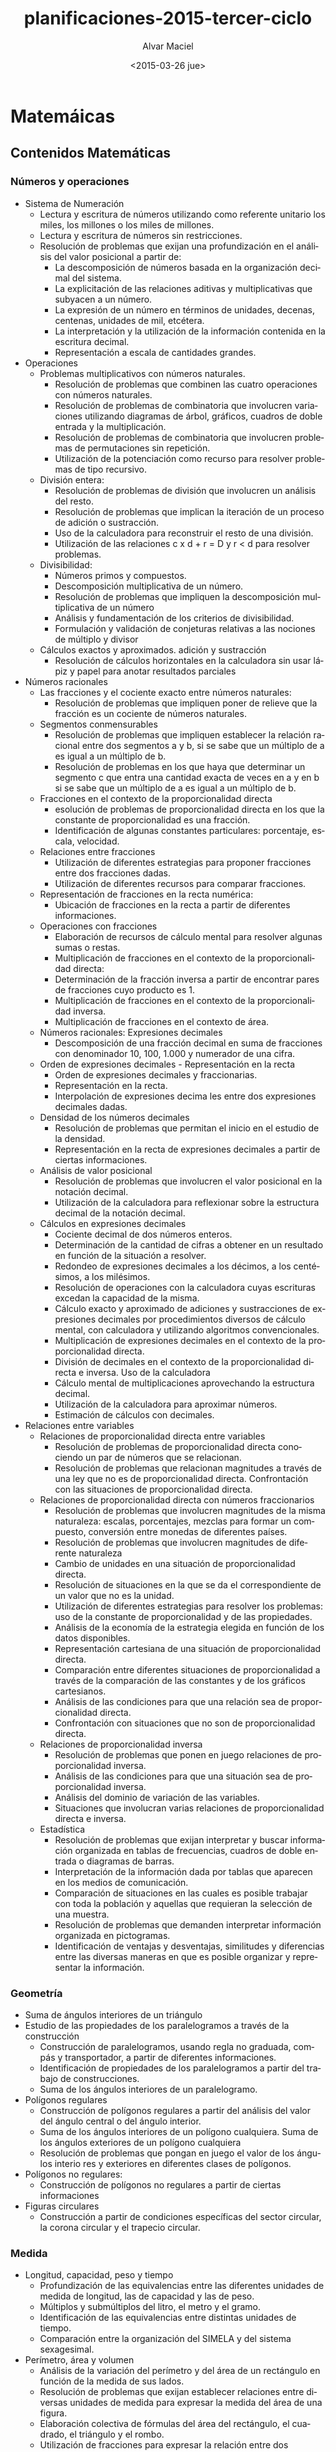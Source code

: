 #+OPTIONS: ':nil *:t -:t ::t <:t H:3 \n:nil ^:t arch:headline
#+OPTIONS: author:t c:nil creator:comment d:(not "LOGBOOK") date:t
#+OPTIONS: e:t email:nil f:t inline:t num:t p:nil pri:nil prop:nil
#+OPTIONS: stat:t tags:t tasks:t tex:t timestamp:t title:t toc:t
#+OPTIONS: todo:t |:t
#+TITLE: planificaciones-2015-tercer-ciclo
#+DATE: <2015-03-26 jue>
#+AUTHOR: Alvar Maciel
#+EMAIL: alvarmaciel@gmail.com
#+DESCRIPTION:
#+KEYWORDS:
#+LANGUAGE: es
#+SELECT_TAGS: export
#+EXCLUDE_TAGS: noexport
#+CREATOR: Emacs 24.4.1 (Org mode 8.3beta)

* Matemáicas
** Contenidos Matemáticas
*** Números y operaciones
- Sistema de Numeración
    - Lectura y escritura de números utilizando como referente unitario los miles, los millones o los miles de millones.
    - Lectura y escritura de números sin restricciones.
    - Resolución de problemas que exijan una profundización en el análisis del valor posicional a partir de:
        - La descomposición de números basada en la organización decimal del sistema.
        - La explicitación de las relaciones aditivas y multiplicativas que subyacen a un número.
        - La expresión de un número en términos de unidades, decenas, centenas, unidades de mil, etcétera.
        - La interpretación y la utilización de la información contenida en la escritura decimal.
        - Representación a escala de cantidades grandes.
- Operaciones
    - Problemas multiplicativos con números naturales.
        - Resolución de problemas que combinen las cuatro operaciones con números naturales.
        - Resolución de problemas de combinatoria que involucren variaciones utilizando diagramas de árbol, gráficos, cuadros de doble entrada y la multiplicación.
        - Resolución de problemas de combinatoria que involucren problemas de permutaciones sin repetición.
        - Utilización de la potenciación como recurso para resolver problemas de tipo recursivo.
    - División entera:
        - Resolución de problemas de división que involucren un análisis del resto.
        - Resolución de problemas que implican la iteración de un proceso de adición o sustracción.
        - Uso de la calculadora para reconstruir el resto de una división.
        - Utilización de las relaciones c x d + r = D y r < d para resolver problemas.
    - Divisibilidad:
        - Números primos y compuestos.
        - Descomposición multiplicativa de un número.
        - Resolución de problemas que impliquen la descomposición multiplicativa de un número
        - Análisis y fundamentación de los criterios de divisibilidad.
        - Formulación y validación de conjeturas relativas a las nociones de múltiplo y divisor
    - Cálculos exactos y aproximados. adición y sustracción
        - Resolución de cálculos horizontales en la calculadora sin usar lápiz y papel para anotar resultados parciales   
- Números racionales
    - Las fracciones y el cociente exacto entre números naturales:
        - Resolución de problemas que impliquen poner de relieve que la fracción es un cociente de números naturales.
    - Segmentos conmensurables
        - Resolución de problemas que impliquen establecer la relación racional entre dos segmentos a y b, si se sabe que un múltiplo de a es igual a un múltiplo de b. 
        - Resolución de problemas en los que haya que determinar un segmento c que entra una cantidad exacta de veces en a y en b si se sabe que un múltiplo de a es igual a un múltiplo de b.
    - Fracciones en el contexto de la proporcionalidad directa
        - esolución de problemas de proporcionalidad directa en los que la constante de proporcionalidad es una fracción.
        - Identificación de algunas constantes particulares: porcentaje, escala, velocidad.
    - Relaciones entre fracciones
        - Utilización de diferentes estrategias para proponer fracciones entre dos fracciones dadas.
        - Utilización de diferentes recursos para comparar fracciones.
    - Representación de fracciones en la recta numérica:
        - Ubicación de fracciones en la recta a partir de diferentes informaciones. 
    - Operaciones con fracciones
        - Elaboración de recursos de cálculo mental para resolver algunas sumas o restas.
        - Multiplicación de fracciones en el contexto de la proporcionalidad directa:
        - Determinación de la fracción inversa a partir de encontrar pares de fracciones cuyo producto es 1.
        - Multiplicación de fracciones en el contexto de la proporcionalidad inversa.
        - Multiplicación de fracciones en el contexto de área.
    - Números racionales: Expresiones decimales
        - Descomposición de una fracción decimal en suma de fracciones con denominador 10, 100, 1.000 y numerador de una cifra.
    - Orden de expresiones decimales - Representación en la recta
        - Orden de expresiones decimales y fraccionarias.
        - Representación en la recta.
        - Interpolación de expresiones decima les entre dos expresiones decimales dadas.
    - Densidad de los números decimales
        - Resolución de problemas que permitan el inicio en el estudio de la densidad.
        - Representación en la recta de expresiones decimales a partir de ciertas informaciones.
    - Análisis de valor posicional
        - Resolución de problemas que involucren el valor posicional en la notación decimal.
        - Utilización de la calculadora para reflexionar sobre la estructura decimal de la notación decimal.
    - Cálculos en expresiones decimales
        - Cociente decimal de dos números enteros.
        - Determinación de la cantidad de cifras a obtener en un resultado en función de la situación a resolver.
        - Redondeo de expresiones decimales a los décimos, a los centésimos, a los milésimos.
        - Resolución de operaciones con la calculadora cuyas escrituras excedan la capacidad de la misma.
        - Cálculo exacto y aproximado de adiciones y sustracciones de expresiones decimales por procedimientos diversos de cálculo mental, con calculadora y utilizando algoritmos convencionales.
        - Multiplicación de expresiones decimales en el contexto de la proporcionalidad directa.
        - División de decimales en el contexto de la proporcionalidad directa e inversa. Uso de la calculadora
        - Cálculo mental de multiplicaciones aprovechando la estructura decimal.
        - Utilización de la calculadora para aproximar números.
        - Estimación de cálculos con decimales.
- Relaciones entre variables
    - Relaciones de proporcionalidad directa entre variables
        - Resolución de problemas de proporcionalidad directa conociendo un par de números que se relacionan.
        - Resolución de problemas que relacionan magnitudes a través de una ley que no es de proporcionalidad directa. Confrontación con las situaciones de proporcionalidad directa.
    - Relaciones de proporcionalidad directa con números fraccionarios
        - Resolución de problemas que involucren magnitudes de la misma naturaleza: escalas, porcentajes, mezclas para formar un compuesto, conversión entre monedas de diferentes países.
        - Resolución de problemas que involucren magnitudes de diferente naturaleza
        - Cambio de unidades en una situación de proporcionalidad directa.
        - Resolución de situaciones en la que se da el correspondiente de un valor que no es la unidad.
        - Utilización de diferentes estrategias para resolver los problemas: uso de la constante de proporcionalidad y de las propiedades.
        - Análisis de la economía de la estrategia elegida en función de los datos disponibles.
        - Representación cartesiana de una situación de proporcionalidad directa.
        - Comparación entre diferentes situaciones de proporcionalidad a través de la comparación de las constantes y de los gráficos cartesianos.
        - Análisis de las condiciones para que una relación sea de proporcionalidad directa.
        - Confrontación con situaciones que no son de proporcionalidad directa.
    - Relaciones de proporcionalidad inversa
        - Resolución de problemas que ponen en juego relaciones de proporcionalidad inversa.
        - Análisis de las condiciones para que una situación sea de proporcionalidad inversa.
        - Análisis del dominio de variación de las variables.
        - Situaciones que involucran varias relaciones de proporcionalidad directa e inversa.
    - Estadística 
        - Resolución de problemas que exijan interpretar y buscar información organizada en tablas de frecuencias, cuadros de doble entrada o diagramas de barras.
        - Interpretación de la información dada por tablas que aparecen en los medios de comunicación.
        - Comparación de situaciones en las cuales es posible trabajar con toda la población y aquellas que requieran la selección de una muestra.
        - Resolución de problemas que demanden interpretar información organizada en pictogramas.
        - Identificación de ventajas y desventajas, similitudes y diferencias entre las diversas maneras en que es posible organizar y representar la información.

*** Geometría
- Suma de ángulos interiores de un triángulo
- Estudio de las propiedades de los paralelogramos a través de la construcción
    - Construcción de paralelogramos, usando regla no graduada, compás y transportador, a partir de diferentes informaciones.
    - Identificación de propiedades de los paralelogramos a partir del trabajo de construcciones.
    - Suma de los ángulos interiores de un paralelogramo.
- Polígonos regulares
    - Construcción de polígonos regulares a partir del análisis del valor del ángulo central o del ángulo interior.
    - Suma de los ángulos interiores de un polígono cualquiera. Suma de los ángulos exteriores de un polígono cualquiera
    - Resolución de problemas que pongan en juego el valor de los ángulos interio res y exteriores en diferentes clases de polígonos.
- Polígonos no regulares:
    - Construcción de polígonos no regulares a partir de ciertas informaciones
- Figuras circulares
    - Construcción a partir de condiciones específicas del sector circular, la corona circular y el trapecio circular.

*** Medida
- Longitud, capacidad, peso y tiempo
    -  Profundización de las equivalencias entre las diferentes unidades de medida de longitud, las de capacidad y las de peso.
    -  Múltiplos y submúltiplos del litro, el metro y el gramo.
    -  Identificación de las equivalencias entre distintas unidades de tiempo.
    -  Comparación entre la organización del SIMELA y del sistema sexagesimal.
-  Perímetro, área y volumen
    - Análisis de la variación del perímetro y del área de un rectángulo en función de la medida de sus lados.
    - Resolución de problemas que exijan establecer relaciones entre diversas unidades de medida para expresar la medida del área de una figura.
    - Elaboración colectiva de fórmulas del área del rectángulo, el cuadrado, el triángulo y el rombo.
    - Utilización de fracciones para expresar la relación entre dos superficies.
    - Utilización de las propiedades de las figuras para comparar áreas.
    - Utilización de la multiplicación de fracciones para calcular el área de unafigura que no puede ser embaldosada un número exacto de veces con una unidad dada.
    - Resolución de problemas que impliquen la medición de figuras usando como unidad el cm 2 y el m 2 .
    - Resolución de situaciones que permitan profundización en el estudio del sistema métrico decimal: algunos múltiplos y sumbmúltiplos del m 2.
    - Estimación de la medida de diferentes superficies seleccionando la unidad de medida más adecuada.
    - Análisis de la información presenta da en medios diversos sobre grandes extensiones utilizando ha y km 2 como unidades de medida.
    - Exploración de la variación del área de una figura en función de la medida de sus lados, bases o alturas.
    - Análisis en términos de proporcionalidad de la relación entre la variación de los lados de un rectángulo y de la variación del área.
    - Resolución de problemas que impliquen el cálculo del área de polígonos, trapecios y romboides por medio de descomposiciones en cuadrados, rectángulos y triángulos.
    - Aproximación del área de polígonos irregulares y de figuras curvilíneas utilizando cuadrículas u otros procedimientos.
    - Área del círculo y de figuras circulares.
** Cronogramas
El tiempo es la variable a tener en cuenta para planificar y ajustar los planes

- Primer bimestre 02/3 - 08/5
    - Semanas: 10
    - Temas:
        - Sistema de numeración
        - Problemas multiplicativos con números naturales. 
        - Suma de ángulos interiores de un triángulo
        - Estudio de las propiedades de los paralelogramos a través de la construcción.
        - Polígonos regulares.


| Semana        | Números y operaciones                                                                              | Geometría                                                                                                          |
| 02 - 06       | Sistema de numeración: Lectura y escritura de números, comparación de cantidades                   | Repaso de propiedades de figuras: Cuadrado                                                                         |
| 09 - 13       | Sistema de numeración: Lectura y escritura de números, comparación de cantidades                   | ~~repaso de propiedades de figuras: Cuadrado~~                                                                     |
| 16 - 20       | Sistema de numeración: Descomposición de números en potencias de diez                              | Reproducir figuras con regla compás y escuadra                                                                     |
| 25 - 27[fn:1] | Sistema de numeración: Descomposición de números en potencias de diez                              | Reproducir figuras con regla compás y escuadra                                                                     |
| 30 - 01[fn:2] | Sistema de numeración: Descomposición de números en potencias de diez                              | Reproducir figuras con regla compás y escuadra                                                                     |
| 06 - 10       | Problemas y práctica sobre numeración                                                              | Suma de ángulos interiores de un triángulo, Estudio del triángulo en relación a la circunferencia                  |
| 13 - 17       | Problemas multiplicativos con números naturales.                                                   | Suma de ángulos interiores de un triángulo, Estudio del triángulo y paralelogramos en relación a la circunferencia |
| 20 - 24       | Resolución de problemas que combinen las cuatro operaciones con números naturales.                 | Estudio de las propiedades de los paralelogramos a través de la construcción                                       |
| 27 - 30       | Resolución de problemas que combinen las cuatro operaciones con números naturales. <br> evaluación | Estudio de las propiedades de los paralelogramos a través de la construcción                                       |
| 04 - 08       | Resolución de problemas que combinen las cuatro operaciones con números naturales.                 | Polígonos regulares                                                                                                |

- Segundo bimestre 11/5 - 17/7
    - Semanas: 11

- Tercer Bimestre 3/08 - 09/10
    - Semanas: 11
- Cuarto Bimestre 13/10 - 23/12
    - Semanas: 10,5




** Secuencias de matemáticas

Las secuencias que se presentan en este apartado están organizadas en función de los [cronogramas](cronogramasMat.md).
Cada semana implica una organización de contenidos que puede ir variando en función de las adaptaciones que haya que ir haciendo
*** Primer Cuatrimestre 02/3 - 08/5
La documentación por semanas funciona, pero el día a día de la escuela desorganiza la organización, o mejor dicho, la realidad aulica se impone a la idealidad programática. Entonces, situándonos en esta realidad, dejamos los cronogramas en su respectiva sección que se actualizarán cada vez que podamos y en esta sección incluimos las secuencias y los comentarios a las mismas.

*** Sistema de numeración

- Cálculo para que cambie la cifra indicada
  1. ¿Qué cantidad le restarías a 4.829.356 para que se transforme en estos números?
     
|           | ¿Cuánto le restarías? | para transformarlo en                     |
|-----------+-----------------------+-------------------------------------------|
| 4.829.356 |                       | - 4.809.356</br> - 4.000.356</br> - 9.356 |
  2. Escribí un cálculo para que cambie solo la cifra indicada en cada número.
     1. 1.025.479 (marca en el 2)

     2. 3.523.098 (marca en el 5)
- Tabla con puntajes (analizar equivalencias entre órdenes contiguos)
  1. En un juego hay fichas con diferentes puntos: 100.000; 10.000; 1.000; 100 y 10

|   | 100.000 | 10.000 | 1.000 | 100 | 10 | Puntaje total |
|---+---------+--------+-------+-----+----+---------------|
| A |       0 |      4 |     2 |   8 |  9 |               |
| B |      12 |      3 |    11 |   0 |  0 |               |
| C |         |        |       |     |    |     1.120.780 |
| D |         |     12 |       |     | 78 |     1.120.780 |

     1. El cuadro muestra la cantidad de fichas que reunió cada jugador al finalizar el partido. Completalo.

     2. ¿Qué puntaje se obtiene reuniendo 10 fichas de cada valor?

     3. Sofía obtuvo 3.025.140 puntos ¿Cuáles de estos cálculos permiten encontrar su puntaje?
        a. 3 x 1.000.000 + 2 x 100.000 + 5 x 10.000 + 1 x 1.000 + 4 x 100 =

        b. 3 x 1.000.000 + 2 x 10.000 + 5 x 1.000 + 1 x 100 + 4 x 10 =

        c. 30 x 100.000 + 25 x 1.000 + 140 =
- Qué números se forman
  
  a. 54 x 100.000 =35 x 1.000.000 =

  c. 13 x 1.000 + 9 x 100 + 45 =

  d. 13 x 1.000.000 + 9 x 100.000 + 4 x 10.000 + 5 x 1.000 =

- Resolvé mentalmente
  1. 250.000 : 10.000 =

  2. 25 x 10.000 =

  3. 20.500 : 10 = 

  4. 20.500 x 10 =

  5. 205 x 100 =

  6. 20.500 : 100 =

  7. 2.050 x 10 =

  8. 2.050 x 100.000 =

  9. 205.000 : 1.000 =
**** Práctica en vistas de la evaluación

1. Escriban con números las siguientes cantidades:
   a. Tres millones ochocientos mil = 
   b. Tres millones ocho = 
   c. Tres millones ochenta mil = 
   d. Tres millones ochocientos =
   e. Tres millones ochenta = 
   f. Tres millones ocho mil =
2. ¿Cómo pagarían las siguientes cantidades usando la menor cantidad de billetes y monedas?

|         | Con Billetes de $100 | Con Billetes de $10 | Con monedas de $1 |
|---------+----------------------+---------------------+-------------------|
|  25.618 |                      |                     |                   |
| 125.618 |                      |                     |                   |
| 520.005 |                      |                     |                   |
|  33.333 |                      |                     |                   |


3. Completen cada una de las igualdades
   a. 253.000= _________ x 100.000 + 5 x _________ + 3 x __________
   b. 38.987= ___________ x __________ + 8 x ____________ + 9 x ___________ + ___________ x 10 + _________
   c. 5.600.741= 5 x ______________ + 6 x ___________ + __________ x 100 + 41
4. Completen los cálculos para que resulten válidas las igualdades.
   e. 345= 34 x ____________ + 5
   f. 23= 2 x __________ + __________
   g. 1.246= ___________ x 10 + 6
   h. ____________= 12 x 10 + 4
   i. 431= 43 x _______ + 1
   j. 3.451 = _______ x 100 + 51
*** Geometría 
La presente secuencia tiene como objetivo introducir a los estudiantes en el estudio de la geometría en función del desarrollo del razonamiento deductivo, la resolución de problemas geométricos que permitan establecer relaciones entre las propiedades de las figuras y los cuerpos y el análisis de los problemas de medida para ampliar los sentidos de los números racionales.
En cada ejercicio iremos indicando los propósitos y objetivos de aprendizaje (en lenguaje coloquial)
**** Construcciones 1
1. Copien las siguientes figuras respetando las medidas[fn:3]
   1. [[http://farm8.staticflickr.com/7435/8723482246_affc3802b8.jpg]]
   2. [[http://farm8.staticflickr.com/7354/8722362631_dee0690a78.jpg]]
2. Si tuvieras que enviar un mensaje escrito con instrucciones para hacer las dos figuras que hicieron arriba ¿Qué escribirían?[fn:4]

*** Khan Academy
- Durante esta semana tengo que terminar de cargar los alumnos en Khan Academy.
  - Se cargaron 5 usuarios grupales.
    isaurog13c
    isaurog23c
    isaurog33c
    isaurog43c
    isaurog53c
*** Semana 4 y 5 

Junto ambas semanas dado que hay 4 días de feriado entre las dos 

| Semana         | Números y operaciones                                                 |
| 25 - 27 [fn:1] | Sistema de numeración: Descomposición de números en potencias de diez |
| 30 - 01 [fn:2] | Sistema de numeración: Descomposición de números en potencias de diez |
*** Operaciones 1


**** Completá estas tablas

| Cajas iguales de barritas | 2 |   5 | 7 | 10 | 20 | 25 | 30 | 33 | 200 |
| Cantidad de barritas      |   | 120 |   |    |    |    |    |    |     |

---

| Paquetes de CD      | 2 |   3 |     | 6 | 10 |       | 30 | 39 |
| Cantidad de tuercas |   | 432 | 576 |   |    | 2.880 |    |    |
  

**** Matías y Lorena calcularon de maneras diferentes cuántos cuadraditos hay en esta figura

[[file:orgRectangular1.jpg]]

#+BEGIN_VERSE
Matías: 13x4 + 8x7 + 8x7 
         52  + 56 +  56 = 164
Lorena: 4x21 + 3x16 + 4x8
         84  + 48  +  32 = 164

#+END_VERSE
- Escribí otros cálculos que permitan averiguar la cantidad de cuadraditos

**** En una pared se colocaron 18 filas de 24 cerámicas cada una.
a. ¿Es cierto que si se duplica la cantidad de filas, la cantidad total de cerámicas es el doble?
b. Si se duplican la cantidad de filas y de cerámicas por fila, ¿Cuántas cerámicas se necesitan?
c. Si la cantidad de filas y cerámicas por fila se reduce a la mitad ¿Es cierto que la cantidad total de cerámicas se reduce a la cuarta parte?
 
*** Bibliografía - Sitiografía:
- Diseño Curricular de la Ciudad de Buenos Aires 
- Matemática en sexto. Santillana
- [[http://es.khanacademy.org][Khan Academy]]
* Ciencias Naturales
** Contenidos Ciencias Naturales

*** Los materiales

-  Interacciones entre los materiales.
-  Mezclas y soluciones.
-  El agua. 

*** Los seres vivos

- La diversidad ambiental y la diversidad biológica.
- Relaciones.
- Cambios evolutivos.

*** La Tierra y el universo

- La Tierra: cambios a lo largo de su historia.
- Restos fósiles.
- Magnitudes y características de la Tierra.
- El universo: galaxias.
** Cronogramas
El tiempo es la variable a tener en cuenta para planificar y ajustar los planes

- Primer bimestre 02/3 - 08/5
  - Semanas: 10
  - Los materiales
	- Interacciones entre los materiales.
	- Mezclas y soluciones.
	- El agua. 

- Segundo bimestre 11/5 - 17/7
  - Semanas: 11
  - Los seres vivos
	- La diversidad ambiental y la diversidad biológica.
	- Relaciones.
	- Cambios evolutivos.

- Tercer Bimestre 3/08 - 09/10
  - Semanas: 11
  - La Tierra y el universo
	- La Tierra: cambios a lo largo de su historia.
	- Restos fósiles.

- Cuarto Bimestre 13/10 - 23/12
  - Semanas: 10,5
  - La Tierra y el universo
	- Magnitudes y características de la Tierra.
	- El universo: galaxias.





** Secuencias de Ciencias naturales
*** Los Materiales
En sexto grado se avanza con el estudio de las interacciones de los materiales entre si, poniendo énfasis en la descripción de las características de una diversidad de mezclas.

**** Mapa conceptual del tema

[![mapa conceptual mezclas](https://farm9.staticflickr.com/8755/16718145890_485001f6c5_c.jpg "Mapa conceptual de contenidos sobre mezclas)](https://cmapscloud.ihmc.us/viewer/cmap/1NTKM8RB9-26QLQSZ-1N4)

**** ¿Qué queremos enseñar?

- Qué cuando los materiales se mezclan, se obtienen distintos resultados según cuáles sean los materiales.
- Qué la cantidad de total de materia se conserva.
- Que algunas mezclas pueden ser identificadas y clasificadas a partir de la observación de sus componentes.
- Qué las soluciones son un tipo de mezcla particular en la que no se pueden distinguir sus componentes ni a simple vista ni con el microscopio.
- Comparación entre distintos tipos de soluciones según sus componentes (líquidos en líquidos, sólidos en líquidos, gases en líquidos). 
- Identificación de la destilación como método de separación de las soluciones sólido-líquido.
- El agua como solvente. Comparación con otros solventes.
- Elaboración de tablas de registro de datos.
- Análisis y discusión de los resultados.


**** Objetivos de aprendizaje

|Conceptos|Competencias|
|- Una mezcla es un sistema material formado por dos o más componentes unidos.<br>- Las mezclas se clasifican en: Homogéneas y Heterogéneas.|- Observar y describir las características de un objeto o fenómeno.<br>- Clasificar objetos o fenómenos de acuerdo con criterios propios y fundamentar dichos criterios.|
|- La cantidad total de materia se conserva en las mezclas<br>|- Formular preguntas investigables.<br>- Formular hipótesis y predicciones asociadas a dichas hipótesis.<br>- Diseñar experimentos para poner a prueba una hipótesis, proponiendo condiciones experimentales, controles y la variable a medir.|
|Mezclas Homogéneas:<br>- Soluciones<br>- La disolución consta de dos partes: soluto y solvente.<br>- Cuando el soluto se disuelve, éste pasa a formar parte de la solución.<br>-La destilación es la operación de separar, mediante vaporización y condensación en los diferentes componentes líquidos, sólidos disueltos en líquidos o gases licuados de una mezcla |- Formular preguntas investigables.<br>- Formular hipótesis y predicciones asociadas a dichas hipótesis.<br>- Diseñar experimentos para poner a prueba una hipótesis, proponiendo condiciones experimentales, controles y la variable a medir.|


**** Planificación general


|  Semana | Contenido para desarrollar            | Actividades                                                                            |
|       1 | Conservación de la materia en mezclas | Diseñar un experimento para medir y comprobar si aumenta o no la materia en una mezcla |
|       2 | Conservación de la materia en mezclas | Realización del experimento y contraste entre el diseño y el experimento               |
|       3 | Mezclas homogéneas - soluto y sovente | Diseñar un experimento para medir y comprobar si aumenta o no la materia en una mezcla |
|       4 | Mezclas homogéneas - soluto y sovente | Realización del experimento y contraste entre el diseño y el experimento               |
|       5 | Destilación y condensación            | Análisis de experimentos de otros                                                      |
|       6 | Evaluación                            | ¿Qué aprendieron? ¿Qué habría que cambiar?                                             |


*** Secuencias
**** Conservación de materia en mezclas

- *Semana 1 y 2*

|Conceptos|Competencias|
|- La cantidad total de materia se conserva en las mezclas.</br>|- Que propongan preguntas investigables. </br>- Que a partir de las preguntas elaboren hipótesis y predicciones.</br>- Que propongan un diseño experimental sencillo para responder a la pregunta formulada. </br> - Que identifiquen la variable que quieren medir.</br> - Qué identifiquen las condiciones que tienen que permanecer constantes y expliquen por qué esas condiciones tienen que permancer constante.|
|- La cantidad total de materia se conserva en las mezclas.</br>|- Que analicen los resultados del experimento en relación a la hipótesis formulada y la descarten, acepten o refinene.</br>- Que critiquen el diseño experimental de sus pares y propongan mejoras.|

- *Materiales:*
- Para las mezclas:
  - agua,
  - aceite,
  - detergente,
  - sal fina,
  - sal gruesa,
  - azúcar,
  - alcohol,
  - parafina,
  - azul de mileno,
  - arena,
  - bolitas o piedritas,
  - limaduras de hierro,
  - telgopor,
  
*Secuencia de clase 1:*

1. Introducción: El docente comentará a la clase que analizarán distintos tipos de mezclas y realizarán preguntas que puedan ser contestadas a travès de la experimentación. Luego les mostrará 4 tipos de mezclas en dos momentos, uno sin agua y otro con agua.
  - Primer momento. Mezclas:
    1. limadura de hierro y arena
    2. telgopor y piedritas
    3. azucar y arena
    4. sal gruesa y telgopor
  - Segundo momento. Agrego agua a las mezclas
2. Preguntas investigables: Les pediremso que formulen preguntas que podríamos investigar en relación a cómo serán las mezclas en cada momento y que pasa con los materiales cuando se mezclan. clasificaremos entre las preguntas investigables a partir de un experimento y las que necesitan de otros elementos para responder.
3. hipótesis y predicciones: Discutiremos cuales serían las respuestas posibles a las preguntas seleccionadas. y buscaremos predicciones ¿si fuera cierto, qué tendría que suceder? y ¿si fuera falsa?
4. Qué y como medir: Discutiremos con los alumnos qué habrá que medir y observar para responder a la pregunta.
5. Diseño del experimento: Cada grupo armará el diseño de un experimento que pueda responder a la pregunta de investigación seleccionada. Deberán indicar no solo los pasos del experimento sino como registraran los datos y las observaciones del mismo.
6. Revisión entre pares, cada grupo expondrá su diseño y se harán sugerencias sobre el mismo.
5. Se hará la lista de elemntos a traer para la clase en que cada grupo hará su experimento



*Secuencia de clase 2:*

1. Introducción: revisaremos los materiales y los experimentos. haremos un repaso por las condiciones en las que usaremos el laboratorio.
2. Realización del experimento: Harán el experimento y completado de tabla de con los resultados. Finalmente cada grupo expondrá los resultados a la clase.
3. Formulación de la explicitación teórica: Finalmente se discutirá la respuesta a la pregunta.

**** Modelo de guía de trabajo de laboratorio

**** Guía de trabajo en el laboratorio

| El experimento de hoy es: |
| </br>                     |
|                           |

| ¿Qué pregunta queremos contestar? |
| </br>                             |
|                                   |

**** Nuestra hipótesis (respuesta) y nuestras predicciones

| Hipótesis </br>pensamos qué... porque... | Predicciones: </br> si la hipótesis es correcta, entonces |
| </br>                                    | </br>                                                     |

**** Mi diseño experimental para poner la hipótesis a prueba:

| Mido  | modifico | Dejo igual |
| </br> | </br>    | </br>      |

| Resultados |
| </br>      |

| Conclusiones |
| </br>        |

| ¿Qué aprendí de este experimento? ¿Cambió lo que pensaba? |
| </br>                                                     |

| ¿Qué nuevas cosas quiero saber de este tema? |
| </br>                                        |

***** Evaluación:

Incluida en la guía de trabajo en el laboratorio.

**** Bibliografía - Sitiografía:
- [Furman, M. (2007). Haciendo ciencia en la escuela primaria: Mucho más que recetas de cocina. Revista 12ntes, 15, 2-3.](http://www.ebicentenario.org.ar/documentos/mat_ciencia/Furman_Haciendo_Ciencias_en_la_Escuela_Primaria.pdf)
- [Gellon, G. (2008b). Los experimentos en la escuela: La visión de un científico en el aula. Revista 12ntes, 24, 13-14.](http://www.ebicentenario.org.ar/documentos/mat_ciencia/Gellon_G_(2008b).pdf)
- Furman, M. Podestá, M. E. (2013) La aventura de enseñar Ciencias Naturales. Aique
- [Educ.ar](http://www.educ.ar/sitios/educar/recursos/ver?id=92144)
- [Material para docentes, Escuelas del Bicentenario](http://www.ebicentenario.org.ar/ebooks/CN_docentes_sexto/)


* Prácticas del Lenguaje
** Bibliobici
*** Lecturas
:PROPERTIES:
:ID:       13913325-0fb5-4a9c-80a9-e99634d1eacb
:END:
- Objetivos:
  - Que los pibes y pibas construyan un espacio y un ambiente de lectura.
  - Que los pibes y pibas seleccionen una lectura para comentar luego, qué leyeron, de que se trataba el cuento y porque lo recomendarían
- Les armaremos una mesa de libros y dispondremos de recomendaciones orales para algunos de los libros.
Mesa de libros <2015-07-02 jue>



| Título                                              | Autor/es             | Editorial                              |
|-----------------------------------------------------+----------------------+----------------------------------------|
| Dos veces bueno                                     | Varios               | IMFC                                   |
| Breves cuentos LatinoAmericanos                     | Varios               | Coedición Latinoamericana              |
| Clásicos de terror II                               | Bierce - Poe - Hardy | Sigmar                                 |
| Cuentos extraños y fantásticos                      | Varios               | Azulejos                               |
| Cuentos con humanos androides y robots              | Varios               | Colihue                                |
| 13 cuentos x 13 escritores argentinos               | Varios               | Editorial Cono Sur                     |
| Cuentos fantásticos y de ciencia ficción Argentinos | Varios               | Ciudad de Arena. Gobierno de la ciudad |
| Cuentos fantásticos                                 | Varios               | Troquel                                |
|                                                     |                      |                                        |

* Footnotes

[fn:1] Feriados Día de la memoria por la verdad y la justicia

[fn:2] Feriados Semana Santa

[fn:3] La idea de este ejercicio es que los estudiantes utilicen el compás con múltiples propósitos (medir y trazar) y relacionen el radio de la circunferencia para el trazado con el diámetro final de las figuras.

[fn:4] Esta actividad es para comenzar a reflexionar sobre la necesidad de contar con un lenguaje común que abstraiga las propiedades de las figuras para poder reflexionar sobre eso.

